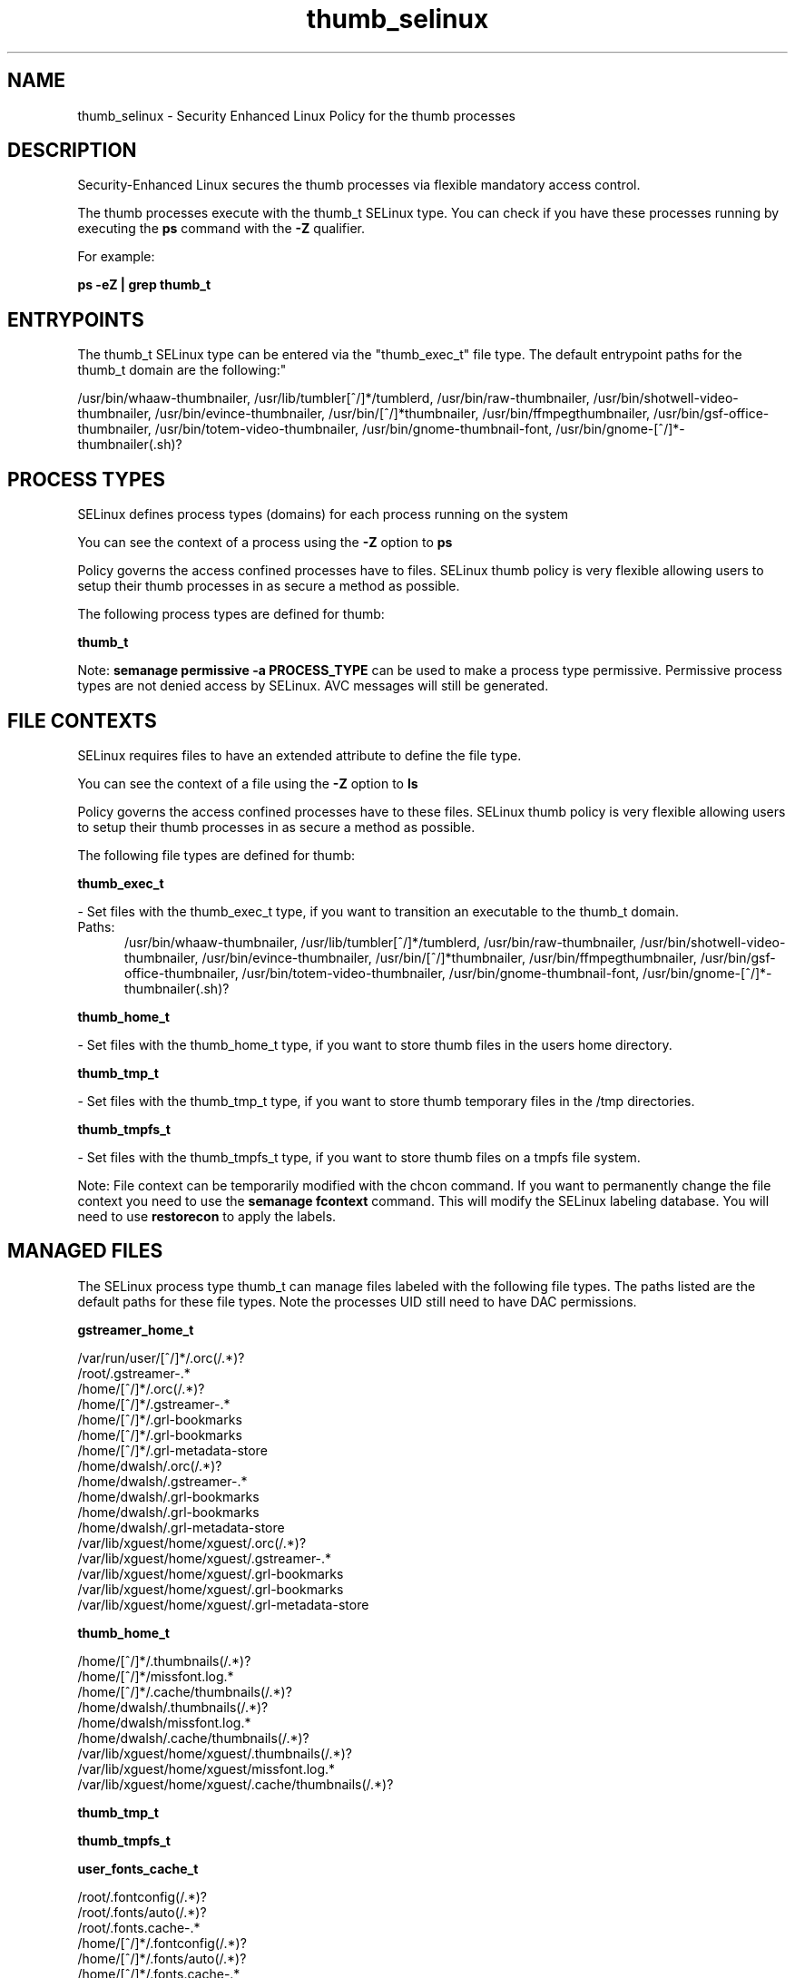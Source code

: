 .TH  "thumb_selinux"  "8"  "thumb" "dwalsh@redhat.com" "thumb SELinux Policy documentation"
.SH "NAME"
thumb_selinux \- Security Enhanced Linux Policy for the thumb processes
.SH "DESCRIPTION"

Security-Enhanced Linux secures the thumb processes via flexible mandatory access control.

The thumb processes execute with the thumb_t SELinux type. You can check if you have these processes running by executing the \fBps\fP command with the \fB\-Z\fP qualifier. 

For example:

.B ps -eZ | grep thumb_t


.SH "ENTRYPOINTS"

The thumb_t SELinux type can be entered via the "thumb_exec_t" file type.  The default entrypoint paths for the thumb_t domain are the following:"

/usr/bin/whaaw-thumbnailer, /usr/lib/tumbler[^/]*/tumblerd, /usr/bin/raw-thumbnailer, /usr/bin/shotwell-video-thumbnailer, /usr/bin/evince-thumbnailer, /usr/bin/[^/]*thumbnailer, /usr/bin/ffmpegthumbnailer, /usr/bin/gsf-office-thumbnailer, /usr/bin/totem-video-thumbnailer, /usr/bin/gnome-thumbnail-font, /usr/bin/gnome-[^/]*-thumbnailer(.sh)?
.SH PROCESS TYPES
SELinux defines process types (domains) for each process running on the system
.PP
You can see the context of a process using the \fB\-Z\fP option to \fBps\bP
.PP
Policy governs the access confined processes have to files. 
SELinux thumb policy is very flexible allowing users to setup their thumb processes in as secure a method as possible.
.PP 
The following process types are defined for thumb:

.EX
.B thumb_t 
.EE
.PP
Note: 
.B semanage permissive -a PROCESS_TYPE 
can be used to make a process type permissive. Permissive process types are not denied access by SELinux. AVC messages will still be generated.

.SH FILE CONTEXTS
SELinux requires files to have an extended attribute to define the file type. 
.PP
You can see the context of a file using the \fB\-Z\fP option to \fBls\bP
.PP
Policy governs the access confined processes have to these files. 
SELinux thumb policy is very flexible allowing users to setup their thumb processes in as secure a method as possible.
.PP 
The following file types are defined for thumb:


.EX
.PP
.B thumb_exec_t 
.EE

- Set files with the thumb_exec_t type, if you want to transition an executable to the thumb_t domain.

.br
.TP 5
Paths: 
/usr/bin/whaaw-thumbnailer, /usr/lib/tumbler[^/]*/tumblerd, /usr/bin/raw-thumbnailer, /usr/bin/shotwell-video-thumbnailer, /usr/bin/evince-thumbnailer, /usr/bin/[^/]*thumbnailer, /usr/bin/ffmpegthumbnailer, /usr/bin/gsf-office-thumbnailer, /usr/bin/totem-video-thumbnailer, /usr/bin/gnome-thumbnail-font, /usr/bin/gnome-[^/]*-thumbnailer(.sh)?

.EX
.PP
.B thumb_home_t 
.EE

- Set files with the thumb_home_t type, if you want to store thumb files in the users home directory.


.EX
.PP
.B thumb_tmp_t 
.EE

- Set files with the thumb_tmp_t type, if you want to store thumb temporary files in the /tmp directories.


.EX
.PP
.B thumb_tmpfs_t 
.EE

- Set files with the thumb_tmpfs_t type, if you want to store thumb files on a tmpfs file system.


.PP
Note: File context can be temporarily modified with the chcon command.  If you want to permanently change the file context you need to use the 
.B semanage fcontext 
command.  This will modify the SELinux labeling database.  You will need to use
.B restorecon
to apply the labels.

.SH "MANAGED FILES"

The SELinux process type thumb_t can manage files labeled with the following file types.  The paths listed are the default paths for these file types.  Note the processes UID still need to have DAC permissions.

.br
.B gstreamer_home_t

	/var/run/user/[^/]*/\.orc(/.*)?
.br
	/root/\.gstreamer-.*
.br
	/home/[^/]*/\.orc(/.*)?
.br
	/home/[^/]*/\.gstreamer-.*
.br
	/home/[^/]*/\.grl-bookmarks
.br
	/home/[^/]*/\.grl-bookmarks
.br
	/home/[^/]*/\.grl-metadata-store
.br
	/home/dwalsh/\.orc(/.*)?
.br
	/home/dwalsh/\.gstreamer-.*
.br
	/home/dwalsh/\.grl-bookmarks
.br
	/home/dwalsh/\.grl-bookmarks
.br
	/home/dwalsh/\.grl-metadata-store
.br
	/var/lib/xguest/home/xguest/\.orc(/.*)?
.br
	/var/lib/xguest/home/xguest/\.gstreamer-.*
.br
	/var/lib/xguest/home/xguest/\.grl-bookmarks
.br
	/var/lib/xguest/home/xguest/\.grl-bookmarks
.br
	/var/lib/xguest/home/xguest/\.grl-metadata-store
.br

.br
.B thumb_home_t

	/home/[^/]*/\.thumbnails(/.*)?
.br
	/home/[^/]*/missfont\.log.*
.br
	/home/[^/]*/\.cache/thumbnails(/.*)?
.br
	/home/dwalsh/\.thumbnails(/.*)?
.br
	/home/dwalsh/missfont\.log.*
.br
	/home/dwalsh/\.cache/thumbnails(/.*)?
.br
	/var/lib/xguest/home/xguest/\.thumbnails(/.*)?
.br
	/var/lib/xguest/home/xguest/missfont\.log.*
.br
	/var/lib/xguest/home/xguest/\.cache/thumbnails(/.*)?
.br

.br
.B thumb_tmp_t


.br
.B thumb_tmpfs_t


.br
.B user_fonts_cache_t

	/root/\.fontconfig(/.*)?
.br
	/root/\.fonts/auto(/.*)?
.br
	/root/\.fonts\.cache-.*
.br
	/home/[^/]*/\.fontconfig(/.*)?
.br
	/home/[^/]*/\.fonts/auto(/.*)?
.br
	/home/[^/]*/\.fonts\.cache-.*
.br
	/home/dwalsh/\.fontconfig(/.*)?
.br
	/home/dwalsh/\.fonts/auto(/.*)?
.br
	/home/dwalsh/\.fonts\.cache-.*
.br
	/var/lib/xguest/home/xguest/\.fontconfig(/.*)?
.br
	/var/lib/xguest/home/xguest/\.fonts/auto(/.*)?
.br
	/var/lib/xguest/home/xguest/\.fonts\.cache-.*
.br

.br
.B user_tmp_t

	/var/run/user(/.*)?
.br
	/tmp/gconfd-.*
.br
	/tmp/gconfd-dwalsh
.br
	/tmp/gconfd-xguest
.br

.SH NSSWITCH DOMAIN

.PP
If you want to allow users to resolve user passwd entries directly from ldap rather then using a sssd serve for the thumb_t, you must turn on the authlogin_nsswitch_use_ldap boolean.

.EX
.B setsebool -P authlogin_nsswitch_use_ldap 1
.EE

.PP
If you want to allow confined applications to run with kerberos for the thumb_t, you must turn on the kerberos_enabled boolean.

.EX
.B setsebool -P kerberos_enabled 1
.EE

.SH "COMMANDS"
.B semanage fcontext
can also be used to manipulate default file context mappings.
.PP
.B semanage permissive
can also be used to manipulate whether or not a process type is permissive.
.PP
.B semanage module
can also be used to enable/disable/install/remove policy modules.

.PP
.B system-config-selinux 
is a GUI tool available to customize SELinux policy settings.

.SH AUTHOR	
This manual page was auto-generated by genman.py.

.SH "SEE ALSO"
selinux(8), thumb(8), semanage(8), restorecon(8), chcon(1)
